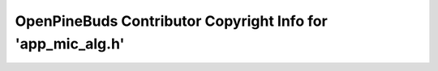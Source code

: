 ============================================================
OpenPineBuds Contributor Copyright Info for 'app_mic_alg.h'
============================================================

